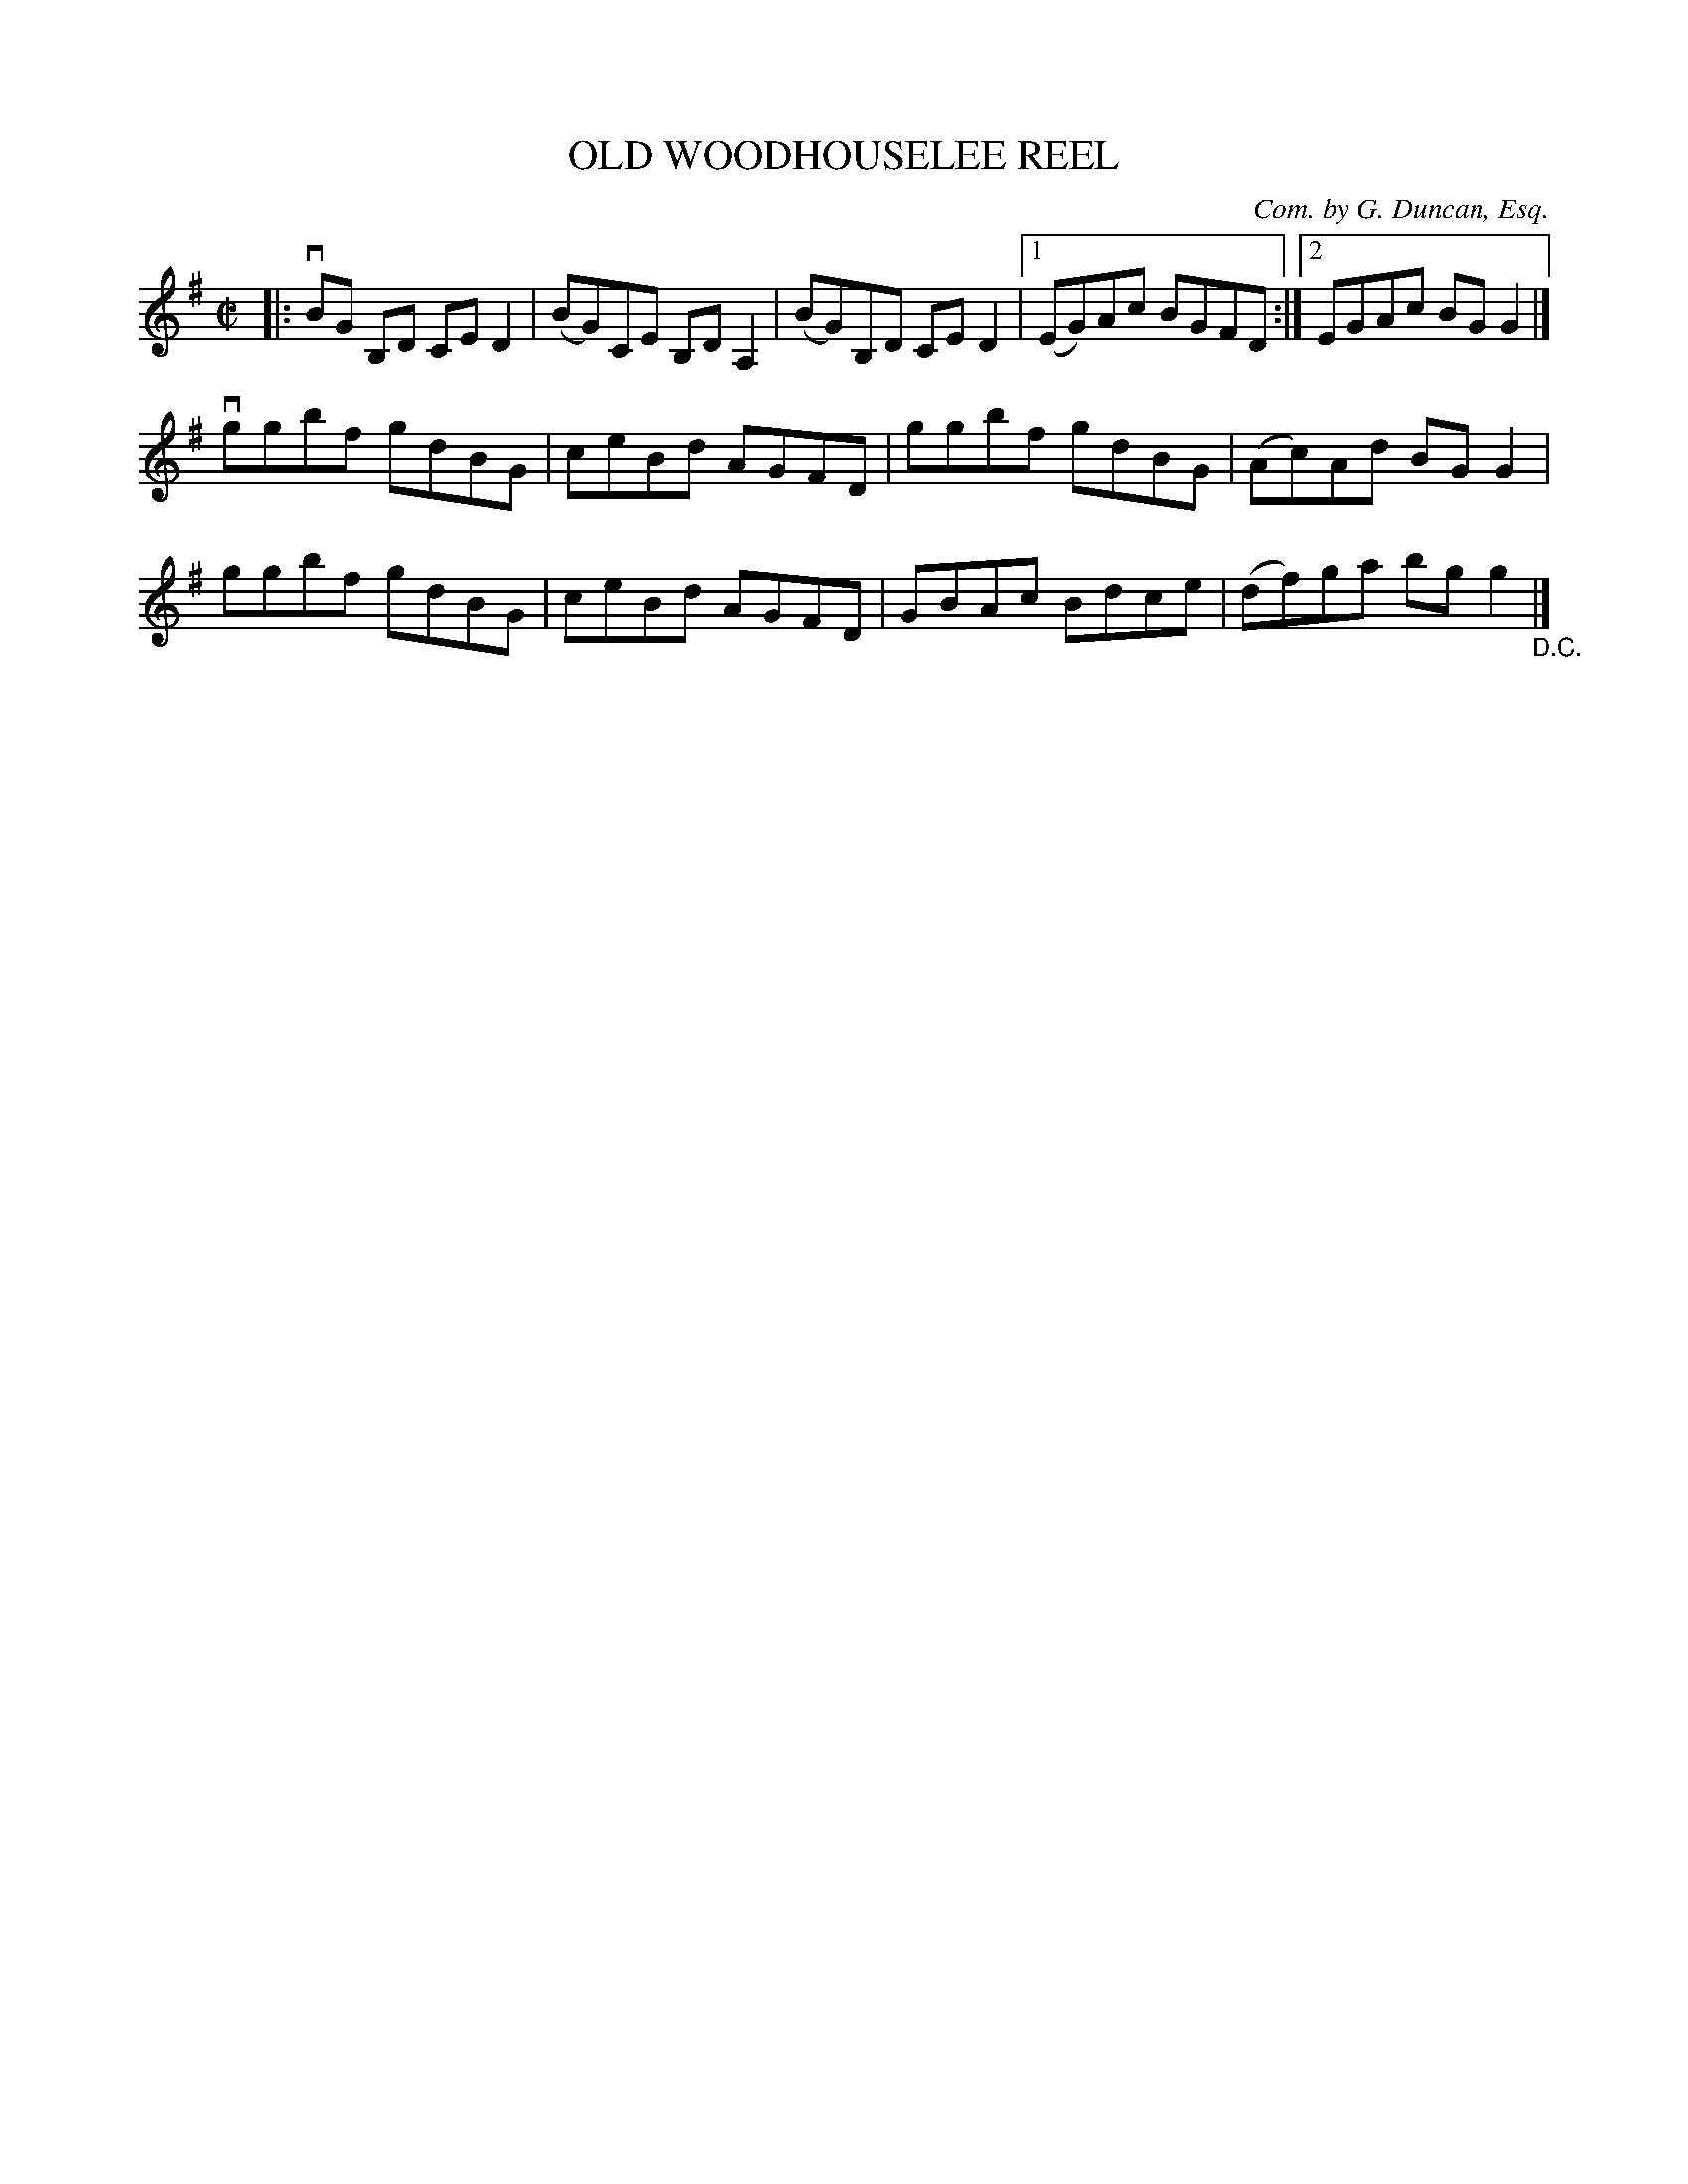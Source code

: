 X: 32713
T: OLD WOODHOUSELEE REEL
C: Com. by G. Duncan, Esq.
R: reel
B: K\"ohler's Violin Repository, v.3, 1885 p.271 #3
F: http://www.archive.org/details/klersviolinrepos03rugg
Z: 2012 John Chambers <jc:trillian.mit.edu>
M: C|
L: 1/8
K: G
|:\
vBG B,D CED2 | (BG)CE B,DA,2 | (BG)B,D CED2 | [1(EG)Ac BGFD :|[2 EGAc BGG2 |]
vggbf gdBG | ceBd AGFD | ggbf gdBG | (Ac)Ad BGG2 |
ggbf gdBG | ceBd AGFD | GBAc Bdce | (df)ga bgg2 "_D.C."|]
